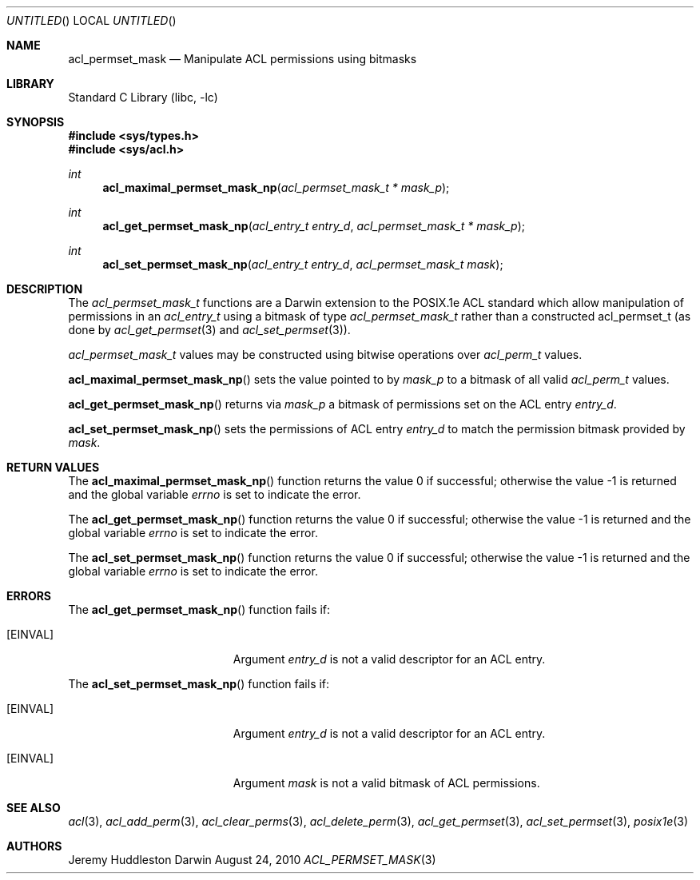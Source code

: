 .Dd August 24, 2010
.Os Darwin
.Dt ACL_PERMSET_MASK 3
.Sh NAME
.Nm acl_permset_mask
.Nd Manipulate ACL permissions using bitmasks
.Sh LIBRARY
.Lb libc
.Sh SYNOPSIS
.In sys/types.h
.In sys/acl.h
.Ft int
.Fn acl_maximal_permset_mask_np "acl_permset_mask_t * mask_p"
.Ft int
.Fn acl_get_permset_mask_np "acl_entry_t entry_d" "acl_permset_mask_t * mask_p"
.Ft int
.Fn acl_set_permset_mask_np "acl_entry_t entry_d" "acl_permset_mask_t mask"
.Sh DESCRIPTION
The
.Fa acl_permset_mask_t
functions are a Darwin extension to the POSIX.1e ACL standard which allow
manipulation of permissions in an
.Fa acl_entry_t
using a bitmask of type
.Fa acl_permset_mask_t
rather than a constructed acl_permset_t (as done by
.Xr acl_get_permset 3
and
.Xr acl_set_permset 3 ) .
.Pp
.Fa acl_permset_mask_t
values may be constructed using bitwise operations over
.Fa acl_perm_t
values.
.Pp
.Fn acl_maximal_permset_mask_np
sets the value pointed to by
.Fa mask_p
to a bitmask of all valid
.Fa acl_perm_t
values.
.Pp
.Fn acl_get_permset_mask_np
returns via 
.Fa mask_p
a bitmask of permissions set on the ACL entry
.Fa entry_d .
.Pp
.Fn acl_set_permset_mask_np
sets the permissions of ACL entry
.Fa entry_d
to match the permission bitmask provided by
.Fa mask .
.Sh RETURN VALUES
.Rv -std acl_maximal_permset_mask_np
.Pp
.Rv -std acl_get_permset_mask_np
.Pp
.Rv -std acl_set_permset_mask_np
.Sh ERRORS
The
.Fn acl_get_permset_mask_np
function fails if:
.Bl -tag -width Er
.It Bq Er EINVAL
Argument
.Fa entry_d
is not a valid descriptor for an ACL entry.
.El
.Pp
The
.Fn acl_set_permset_mask_np
function fails if:
.Bl -tag -width Er
.It Bq Er EINVAL
Argument
.Fa entry_d
is not a valid descriptor for an ACL entry.
.It Bq Er EINVAL
Argument
.Fa mask
is not a valid bitmask of ACL permissions.
.El
.Sh SEE ALSO
.Xr acl 3 ,
.Xr acl_add_perm 3 ,
.Xr acl_clear_perms 3 ,
.Xr acl_delete_perm 3 ,
.Xr acl_get_permset 3 ,
.Xr acl_set_permset 3 ,
.Xr posix1e 3
.Sh AUTHORS
.An Jeremy Huddleston

